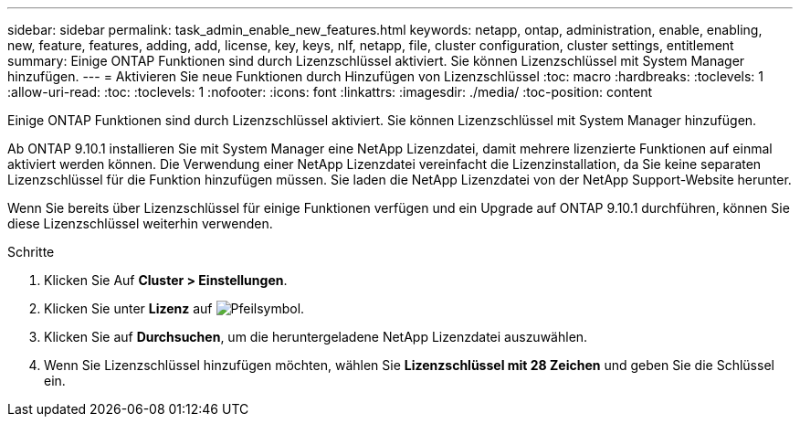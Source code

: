 ---
sidebar: sidebar 
permalink: task_admin_enable_new_features.html 
keywords: netapp, ontap, administration, enable, enabling, new, feature, features, adding, add, license, key, keys, nlf, netapp, file, cluster configuration, cluster settings, entitlement 
summary: Einige ONTAP Funktionen sind durch Lizenzschlüssel aktiviert. Sie können Lizenzschlüssel mit System Manager hinzufügen. 
---
= Aktivieren Sie neue Funktionen durch Hinzufügen von Lizenzschlüssel
:toc: macro
:hardbreaks:
:toclevels: 1
:allow-uri-read: 
:toc: 
:toclevels: 1
:nofooter: 
:icons: font
:linkattrs: 
:imagesdir: ./media/
:toc-position: content


[role="lead"]
Einige ONTAP Funktionen sind durch Lizenzschlüssel aktiviert. Sie können Lizenzschlüssel mit System Manager hinzufügen.

Ab ONTAP 9.10.1 installieren Sie mit System Manager eine NetApp Lizenzdatei, damit mehrere lizenzierte Funktionen auf einmal aktiviert werden können. Die Verwendung einer NetApp Lizenzdatei vereinfacht die Lizenzinstallation, da Sie keine separaten Lizenzschlüssel für die Funktion hinzufügen müssen. Sie laden die NetApp Lizenzdatei von der NetApp Support-Website herunter.

Wenn Sie bereits über Lizenzschlüssel für einige Funktionen verfügen und ein Upgrade auf ONTAP 9.10.1 durchführen, können Sie diese Lizenzschlüssel weiterhin verwenden.

.Schritte
. Klicken Sie Auf *Cluster > Einstellungen*.
. Klicken Sie unter *Lizenz* auf image:icon_arrow.gif["Pfeilsymbol"].
. Klicken Sie auf *Durchsuchen*, um die heruntergeladene NetApp Lizenzdatei auszuwählen.
. Wenn Sie Lizenzschlüssel hinzufügen möchten, wählen Sie *Lizenzschlüssel mit 28 Zeichen* und geben Sie die Schlüssel ein.

